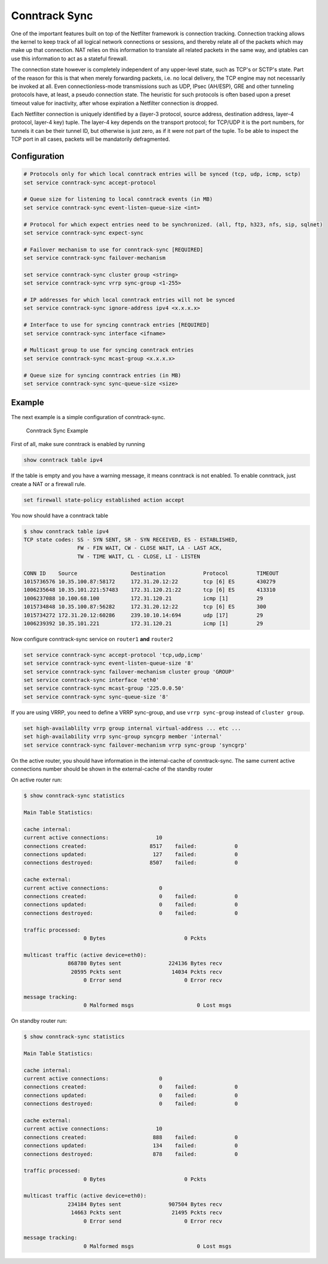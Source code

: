 ##############
Conntrack Sync
##############

.. todo::

  improve

One of the important features built on top of the Netfilter framework is
connection tracking. Connection tracking allows the kernel to keep track of all
logical network connections or sessions, and thereby relate all of the packets
which may make up that connection. NAT relies on this information to translate
all related packets in the same way, and iptables can use this information to
act as a stateful firewall.

The connection state however is completely independent of any upper-level
state, such as TCP's or SCTP's state. Part of the reason for this is that when
merely forwarding packets, i.e. no local delivery, the TCP engine may not
necessarily be invoked at all. Even connectionless-mode transmissions such as
UDP, IPsec (AH/ESP), GRE and other tunneling protocols have, at least, a pseudo
connection state. The heuristic for such protocols is often based upon a preset
timeout value for inactivity, after whose expiration a Netfilter connection is
dropped.

Each Netfilter connection is uniquely identified by a (layer-3 protocol, source
address, destination address, layer-4 protocol, layer-4 key) tuple. The layer-4
key depends on the transport protocol; for TCP/UDP it is the port numbers, for
tunnels it can be their tunnel ID, but otherwise is just zero, as if it were
not part of the tuple. To be able to inspect the TCP port in all cases, packets
will be mandatorily defragmented.

Configuration
^^^^^^^^^^^^^

.. code-block:: none

  # Protocols only for which local conntrack entries will be synced (tcp, udp, icmp, sctp)
  set service conntrack-sync accept-protocol

  # Queue size for listening to local conntrack events (in MB)
  set service conntrack-sync event-listen-queue-size <int>

  # Protocol for which expect entries need to be synchronized. (all, ftp, h323, nfs, sip, sqlnet)
  set service conntrack-sync expect-sync

  # Failover mechanism to use for conntrack-sync [REQUIRED]
  set service conntrack-sync failover-mechanism

  set service conntrack-sync cluster group <string>
  set service conntrack-sync vrrp sync-group <1-255>

  # IP addresses for which local conntrack entries will not be synced
  set service conntrack-sync ignore-address ipv4 <x.x.x.x>

  # Interface to use for syncing conntrack entries [REQUIRED]
  set service conntrack-sync interface <ifname>

  # Multicast group to use for syncing conntrack entries
  set service conntrack-sync mcast-group <x.x.x.x>

  # Queue size for syncing conntrack entries (in MB)
  set service conntrack-sync sync-queue-size <size>

Example
^^^^^^^
The next example is a simple configuration of conntrack-sync.


.. figure:: /_static/images/service_conntrack_sync-schema.png
   :scale: 60 %
   :alt: Conntrack Sync Example

   Conntrack Sync Example

First of all, make sure conntrack is enabled by running

.. code-block:: none

  show conntrack table ipv4

If the table is empty and you have a warning message, it means conntrack is not
enabled. To enable conntrack, just create a NAT or a firewall rule.

.. code-block:: none

  set firewall state-policy established action accept

You now should have a conntrack table

.. code-block:: none

  $ show conntrack table ipv4
  TCP state codes: SS - SYN SENT, SR - SYN RECEIVED, ES - ESTABLISHED,
                   FW - FIN WAIT, CW - CLOSE WAIT, LA - LAST ACK,
                   TW - TIME WAIT, CL - CLOSE, LI - LISTEN

  CONN ID    Source                 Destination            Protocol         TIMEOUT
  1015736576 10.35.100.87:58172     172.31.20.12:22        tcp [6] ES       430279
  1006235648 10.35.101.221:57483    172.31.120.21:22       tcp [6] ES       413310
  1006237088 10.100.68.100          172.31.120.21          icmp [1]         29
  1015734848 10.35.100.87:56282     172.31.20.12:22        tcp [6] ES       300
  1015734272 172.31.20.12:60286     239.10.10.14:694       udp [17]         29
  1006239392 10.35.101.221          172.31.120.21          icmp [1]         29

Now configure conntrack-sync service on ``router1`` **and** ``router2``

.. code-block:: none

  set service conntrack-sync accept-protocol 'tcp,udp,icmp'
  set service conntrack-sync event-listen-queue-size '8'
  set service conntrack-sync failover-mechanism cluster group 'GROUP'
  set service conntrack-sync interface 'eth0'
  set service conntrack-sync mcast-group '225.0.0.50'
  set service conntrack-sync sync-queue-size '8'

If you are using VRRP, you need to define a VRRP sync-group, and use ``vrrp sync-group`` instead of ``cluster group``.

.. code-block:: none

  set high-availablilty vrrp group internal virtual-address ... etc ...
  set high-availability vrrp sync-group syncgrp member 'internal'
  set service conntrack-sync failover-mechanism vrrp sync-group 'syncgrp'


On the active router, you should have information in the internal-cache of
conntrack-sync. The same current active connections number should be shown in
the external-cache of the standby router

On active router run:

.. code-block:: none

  $ show conntrack-sync statistics

  Main Table Statistics:

  cache internal:
  current active connections:               10
  connections created:                    8517    failed:            0
  connections updated:                     127    failed:            0
  connections destroyed:                  8507    failed:            0

  cache external:
  current active connections:                0
  connections created:                       0    failed:            0
  connections updated:                       0    failed:            0
  connections destroyed:                     0    failed:            0

  traffic processed:
                     0 Bytes                         0 Pckts

  multicast traffic (active device=eth0):
                868780 Bytes sent               224136 Bytes recv
                 20595 Pckts sent                14034 Pckts recv
                     0 Error send                    0 Error recv

  message tracking:
                     0 Malformed msgs                    0 Lost msgs



On standby router run:


.. code-block:: none


  $ show conntrack-sync statistics

  Main Table Statistics:

  cache internal:
  current active connections:                0
  connections created:                       0    failed:            0
  connections updated:                       0    failed:            0
  connections destroyed:                     0    failed:            0

  cache external:
  current active connections:               10
  connections created:                     888    failed:            0
  connections updated:                     134    failed:            0
  connections destroyed:                   878    failed:            0

  traffic processed:
                     0 Bytes                         0 Pckts

  multicast traffic (active device=eth0):
                234184 Bytes sent               907504 Bytes recv
                 14663 Pckts sent                21495 Pckts recv
                     0 Error send                    0 Error recv

  message tracking:
                     0 Malformed msgs                    0 Lost msgs

